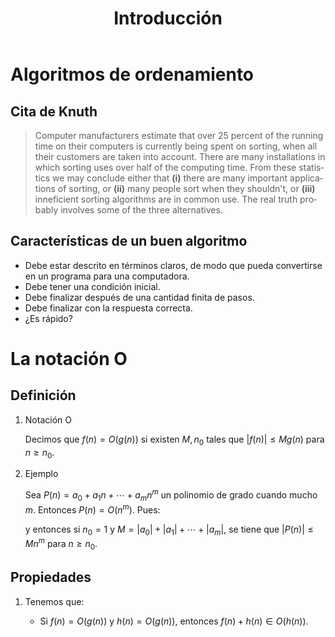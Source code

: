 #+title: Introducción
#+author:
#+date: 
#+language: es

#+options: H:2

* Algoritmos de ordenamiento

** Cita de Knuth 
   
#+BEGIN_QUOTE
Computer manufacturers estimate that over 25 percent of the running
time on their computers is currently being spent on sorting, when all
their customers are taken into account. There are many installations
in which sorting uses over half of the computing time. From these
statistics we may conclude either that *(i)* there are many important
applications of sorting, or *(ii)* many people sort when they shouldn't,
or *(iii)* inneficient sorting algorithms are in common use. The real
truth probably involves some of the three alternatives.
#+END_QUOTE   

** Características de un buen algoritmo 

   - Debe estar descrito en términos claros, de modo que pueda convertirse
     en un programa para una computadora.
   - Debe tener una condición inicial.
   - Debe finalizar después de una cantidad finita de pasos.
   - Debe finalizar con la respuesta correcta.
   - ¿Es rápido?


* La notación O

** Definición

*** Notación O

    Decimos que \(f(n)=O(g(n))\) si existen \(M,n_{0}\) tales que
    \(|f(n)|\leq Mg(n)\) para \(n\geq n_{0}\).

*** Ejemplo

    Sea \(P(n)=a_{0}+a_{1}n+\cdots+a_{m}n^{m}\) un polinomio de grado
    cuando mucho \(m\). Entonces \(P(n)=O(n^{m})\). Pues:
    \begin{align*}
    |P(n)| & \leq |a_0|+|a_1|n+\cdots+|a_m|n^m \\
           & = \left(\frac{|a_0|}{n^m}+\frac{|a_1|}{n^{m-1}}+\cdots+\frac{|a_{m-1}|}{n}+|a_m|\right)n^m\\
	   & \leq (|a_0|+|a_1|+\cdots+|a_m|)n^m,
    \end{align*}
    y entonces si \(n_{0}=1\) y \(M=|a_0|+|a_1|+\cdots+|a_m|\), se
    tiene que \(|P(n)|\leq Mn^{m}\) para \(n\geq n_{0}\).

** Propiedades

*** 
    Tenemos que:

    - Si \(f(n)=O(g(n))\) y \(h(n)=O(g(n))\), entonces \(f(n)+h(n)\in O(h(n))\).
